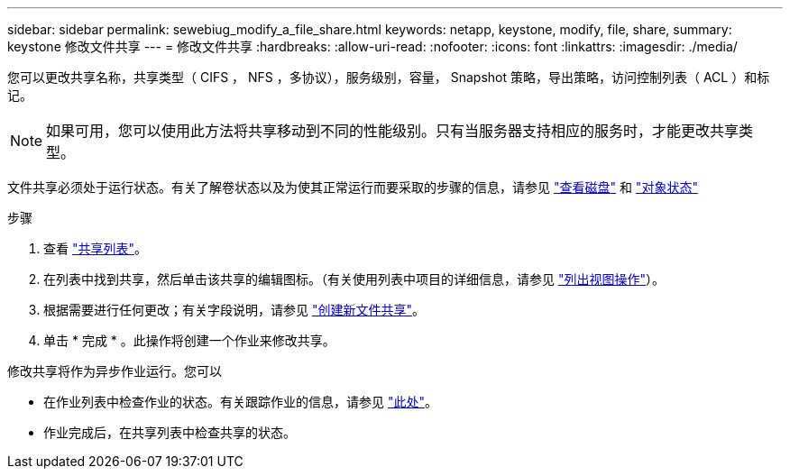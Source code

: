 ---
sidebar: sidebar 
permalink: sewebiug_modify_a_file_share.html 
keywords: netapp, keystone, modify, file, share, 
summary: keystone 修改文件共享 
---
= 修改文件共享
:hardbreaks:
:allow-uri-read: 
:nofooter: 
:icons: font
:linkattrs: 
:imagesdir: ./media/


[role="lead"]
您可以更改共享名称，共享类型（ CIFS ， NFS ，多协议），服务级别，容量， Snapshot 策略，导出策略，访问控制列表（ ACL ）和标记。


NOTE: 如果可用，您可以使用此方法将共享移动到不同的性能级别。只有当服务器支持相应的服务时，才能更改共享类型。

文件共享必须处于运行状态。有关了解卷状态以及为使其正常运行而要采取的步骤的信息，请参见 link:https://docs.netapp.com/us-en/keystone/sewebiug_view_shares.html["查看磁盘"] 和 link:https://docs.netapp.com/us-en/keystone/sewebiug_netapp_service_engine_web_interface_overview.html#Object-states["对象状态"]

.步骤
. 查看 link:sewebiug_view_shares.html#view-shares["共享列表"]。
. 在列表中找到共享，然后单击该共享的编辑图标。（有关使用列表中项目的详细信息，请参见 link:sewebiug_netapp_service_engine_web_interface_overview.html#list-view["列出视图操作"]）。
. 根据需要进行任何更改；有关字段说明，请参见 link:sewebiug_create_a_new_file_share.html["创建新文件共享"]。
. 单击 * 完成 * 。此操作将创建一个作业来修改共享。


修改共享将作为异步作业运行。您可以

* 在作业列表中检查作业的状态。有关跟踪作业的信息，请参见 link:https://docs.netapp.com/us-en/keystone/sewebiug_netapp_service_engine_web_interface_overview.html#jobs-and-job-status-indicator["此处"]。
* 作业完成后，在共享列表中检查共享的状态。

